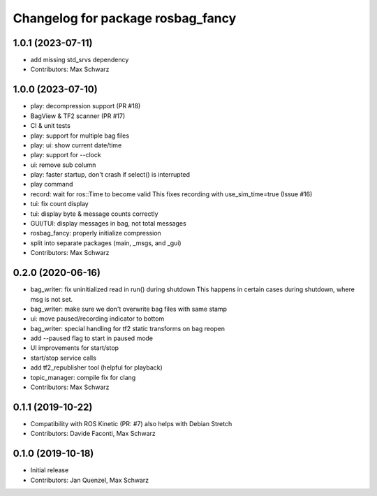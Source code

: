 ^^^^^^^^^^^^^^^^^^^^^^^^^^^^^^^^^^
Changelog for package rosbag_fancy
^^^^^^^^^^^^^^^^^^^^^^^^^^^^^^^^^^

1.0.1 (2023-07-11)
------------------
* add missing std_srvs dependency
* Contributors: Max Schwarz

1.0.0 (2023-07-10)
------------------
* play: decompression support (PR #18)
* BagView & TF2 scanner (PR #17)
* CI & unit tests
* play: support for multiple bag files
* play: ui: show current date/time
* play: support for --clock
* ui: remove sub column
* play: faster startup, don't crash if select() is interrupted
* play command
* record: wait for ros::Time to become valid
  This fixes recording with use_sim_time=true (Issue #16)
* tui: fix count display
* tui: display byte & message counts correctly
* GUI/TUI: display messages in bag, not total messages
* rosbag_fancy: properly initialize compression
* split into separate packages (main, _msgs, and _gui)
* Contributors: Max Schwarz

0.2.0 (2020-06-16)
------------------
* bag_writer: fix uninitialized read in run() during shutdown
  This happens in certain cases during shutdown, where msg is not set.
* bag_writer: make sure we don't overwrite bag files with same stamp
* ui: move paused/recording indicator to bottom
* bag_writer: special handling for tf2 static transforms on bag reopen
* add --paused flag to start in paused mode
* UI improvements for start/stop
* start/stop service calls
* add tf2_republisher tool (helpful for playback)
* topic_manager: compile fix for clang
* Contributors: Max Schwarz

0.1.1 (2019-10-22)
------------------
* Compatibility with ROS Kinetic (PR: #7)
  also helps with Debian Stretch
* Contributors: Davide Faconti, Max Schwarz

0.1.0 (2019-10-18)
------------------
* Initial release 
* Contributors: Jan Quenzel, Max Schwarz
